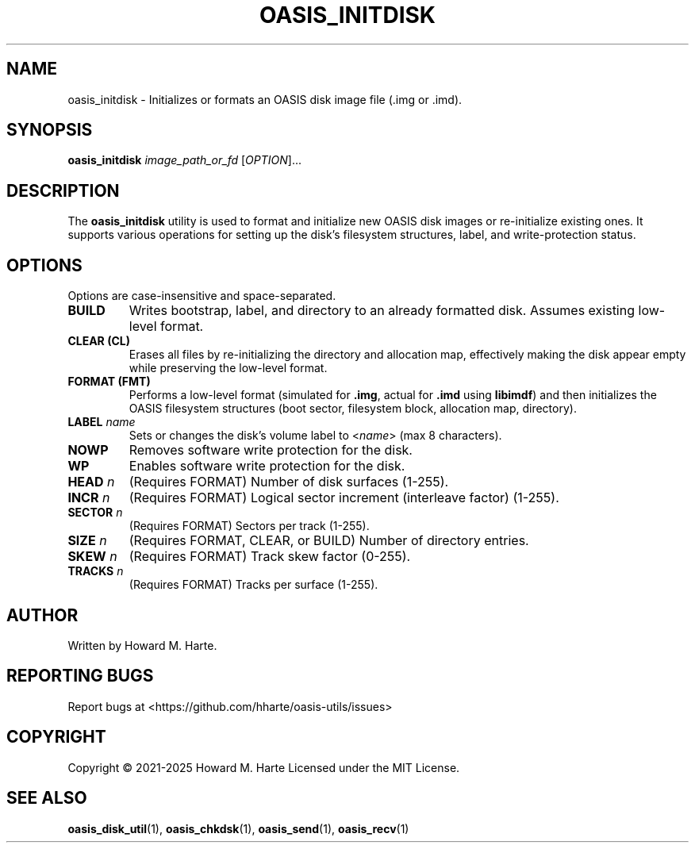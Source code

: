 .\" Man page for oasis_initdisk
.TH OASIS_INITDISK 1 "2025-05-25" "OASIS UTILITIES" "User Commands"
.SH NAME
oasis_initdisk \- Initializes or formats an OASIS disk image file (.img or .imd).
.SH SYNOPSIS
.B oasis_initdisk
.I image_path_or_fd
.RI [ OPTION ]...
.SH DESCRIPTION
The
.B oasis_initdisk
utility is used to format and initialize new OASIS disk images or re-initialize existing ones. It supports various operations for setting up the disk's filesystem structures, label, and write-protection status.
.SH OPTIONS
Options are case-insensitive and space-separated.
.TP
.B BUILD
Writes bootstrap, label, and directory to an already formatted disk. Assumes existing low-level format.
.TP
.B CLEAR (CL)
Erases all files by re-initializing the directory and allocation map, effectively making the disk appear empty while preserving the low-level format.
.TP
.B FORMAT (FMT)
Performs a low-level format (simulated for \fB.img\fR, actual for \fB.imd\fR using \fBlibimdf\fR) and then initializes the OASIS filesystem structures (boot sector, filesystem block, allocation map, directory).
.TP
.BI LABEL " name"
Sets or changes the disk's volume label to <\fIname\fR> (max 8 characters).
.TP
.B NOWP
Removes software write protection for the disk.
.TP
.B WP
Enables software write protection for the disk.
.TP
.BI HEAD " n"
(Requires FORMAT) Number of disk surfaces (1-255).
.TP
.BI INCR " n"
(Requires FORMAT) Logical sector increment (interleave factor) (1-255).
.TP
.BI SECTOR " n"
(Requires FORMAT) Sectors per track (1-255).
.TP
.BI SIZE " n"
(Requires FORMAT, CLEAR, or BUILD) Number of directory entries.
.TP
.BI SKEW " n"
(Requires FORMAT) Track skew factor (0-255).
.TP
.BI TRACKS " n"
(Requires FORMAT) Tracks per surface (1-255).
.SH AUTHOR
Written by Howard M. Harte.
.SH REPORTING BUGS
Report bugs at <https://github.com/hharte/oasis-utils/issues>
.SH COPYRIGHT
Copyright © 2021-2025 Howard M. Harte
Licensed under the MIT License.
.SH SEE ALSO
.BR oasis_disk_util (1),
.BR oasis_chkdsk (1),
.BR oasis_send (1),
.BR oasis_recv (1)

